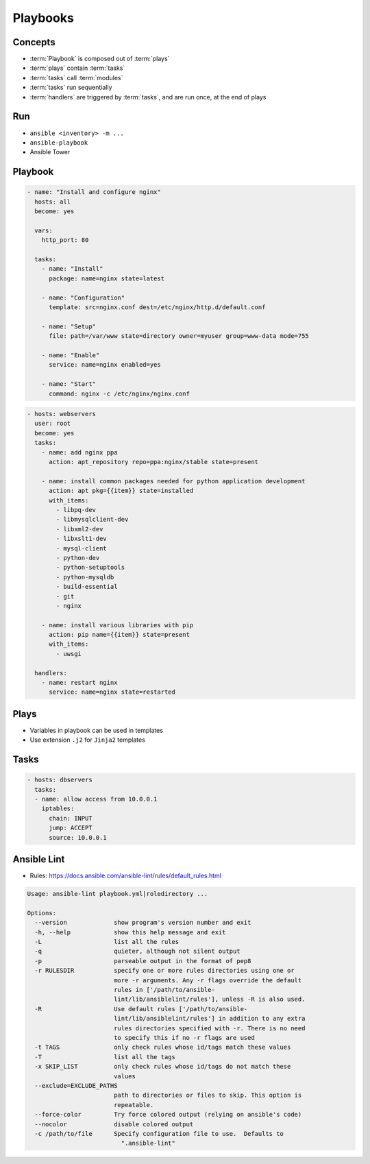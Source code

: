 *********
Playbooks
*********


Concepts
========
* :term:`Playbook` is composed out of :term:`plays`
* :term:`plays` contain :term:`tasks`
* :term:`tasks` call :term:`modules`
* :term:`tasks` run sequentially
* :term:`handlers` are triggered by :term:`tasks`, and are run once, at the end of plays

Run
===
* ``ansible <inventory> -m ...``
* ``ansible-playbook``
* Ansible Tower


Playbook
========
.. code-block:: yaml

    - name: "Install and configure nginx"
      hosts: all
      become: yes

      vars:
        http_port: 80

      tasks:
        - name: "Install"
          package: name=nginx state=latest

        - name: "Configuration"
          template: src=nginx.conf dest=/etc/nginx/http.d/default.conf

        - name: "Setup"
          file: path=/var/www state=directory owner=myuser group=www-data mode=755

        - name: "Enable"
          service: name=nginx enabled=yes

        - name: "Start"
          command: nginx -c /etc/nginx/nginx.conf

.. code-block:: yaml

    - hosts: webservers
      user: root
      become: yes
      tasks:
        - name: add nginx ppa
          action: apt_repository repo=ppa:nginx/stable state=present

        - name: install common packages needed for python application development
          action: apt pkg={{item}} state=installed
          with_items:
            - libpq-dev
            - libmysqlclient-dev
            - libxml2-dev
            - libxslt1-dev
            - mysql-client
            - python-dev
            - python-setuptools
            - python-mysqldb
            - build-essential
            - git
            - nginx

        - name: install various libraries with pip
          action: pip name={{item}} state=present
          with_items:
            - uwsgi

      handlers:
        - name: restart nginx
          service: name=nginx state=restarted

Plays
=====
* Variables in playbook can be used in templates
* Use extension ``.j2`` for ``Jinja2`` templates

.. code-block:: yaml
    :caption: Example Playbook: 1 play, 3 tasks, 1 handler

    - name: install and start apache
      hosts: web
      remote_user: myuser
      become_method: sudo
      become_user: root
      vars:
        http_port: 80
        max_clients: 200

      tasks:
      - name: install httpd
        apt: name=apache2 state=latest
      - name: write apache config file
        template: src=srv/httpd.j2 dest=/etc/httpd.conf
      - name: start httpd
        service: name=httpd state=running

      handlers:
      - name: restart http
        service: name=httpd state=restarted

Tasks
=====
.. code-block:: yaml

    - hosts: dbservers
      tasks:
      - name: allow access from 10.0.0.1
        iptables:
          chain: INPUT
          jump: ACCEPT
          source: 10.0.0.1


Ansible Lint
============
* Rules: https://docs.ansible.com/ansible-lint/rules/default_rules.html

.. code-block:: console
    :caption: Installation

    $ pip3 install ansible-lint

.. code-block:: console
    :caption: Usage

    $ ansible-lint .

.. code-block:: console

    Usage: ansible-lint playbook.yml|roledirectory ...

    Options:
      --version             show program's version number and exit
      -h, --help            show this help message and exit
      -L                    list all the rules
      -q                    quieter, although not silent output
      -p                    parseable output in the format of pep8
      -r RULESDIR           specify one or more rules directories using one or
                            more -r arguments. Any -r flags override the default
                            rules in ['/path/to/ansible-
                            lint/lib/ansiblelint/rules'], unless -R is also used.
      -R                    Use default rules ['/path/to/ansible-
                            lint/lib/ansiblelint/rules'] in addition to any extra
                            rules directories specified with -r. There is no need
                            to specify this if no -r flags are used
      -t TAGS               only check rules whose id/tags match these values
      -T                    list all the tags
      -x SKIP_LIST          only check rules whose id/tags do not match these
                            values
      --exclude=EXCLUDE_PATHS
                            path to directories or files to skip. This option is
                            repeatable.
      --force-color         Try force colored output (relying on ansible's code)
      --nocolor             disable colored output
      -c /path/to/file      Specify configuration file to use.  Defaults to
                              ".ansible-lint"

.. code-block:: yaml
    :caption: Configuration file ``.ansible-lint``

    exclude_paths:
      - ./my/excluded/directory/
      - ./my/other/excluded/directory/
      - ./last/excluded/directory/
    parseable: true
    quiet: true
    rulesdir:
      - ./rule/directory/
    skip_list:
      - skip_this_tag
      - and_this_one_too
      - skip_this_id
      - '401'
    tags:
      - run_this_tag
    use_default_rules: true
    verbosity: 1
